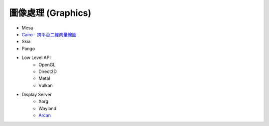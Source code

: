 ========================================
圖像處理 (Graphics)
========================================

* Mesa
* `Cairo - 跨平台二維向量繪圖 <cairo.rst>`_
* Skia
* Pango

* Low Level API
    - OpenGL
    - Direct3D
    - Metal
    - Vulkan
* Display Server
    - Xorg
    - Wayland
    - `Arcan <https://github.com/letoram/arcan>`_
